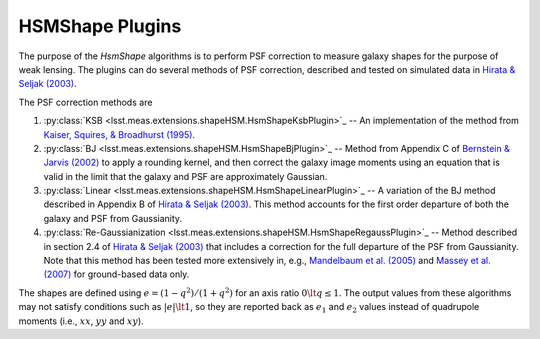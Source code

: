 .. py:currentmodule:: lsst.meas.extensions.shapeHSM

HSMShape Plugins
================

The purpose of the `HsmShape` algorithms is to perform PSF correction to measure galaxy shapes for the purpose of weak lensing.
The plugins can do several methods of PSF correction, described and tested on simulated data in `Hirata & Seljak (2003) <http://adsabs.harvard.edu/abs/2003MNRAS.343..459H>`_.

The PSF correction methods are

1. :py:class:`KSB <lsst.meas.extensions.shapeHSM.HsmShapeKsbPlugin>`_ --
   An implementation of the method from `Kaiser, Squires, & Broadhurst (1995) <http://adsabs.harvard.edu/abs/1995ApJ...449..460K>`_.

2. :py:class:`BJ <lsst.meas.extensions.shapeHSM.HsmShapeBjPlugin>`_ --
   Method from Appendix C of `Bernstein & Jarvis (2002) <http://adsabs.harvard.edu/abs/2002AJ....123..583B>`_ to apply a
   rounding kernel, and then correct the galaxy image moments using an
   equation that is valid in the limit that the galaxy and PSF are
   approximately Gaussian.

3. :py:class:`Linear <lsst.meas.extensions.shapeHSM.HsmShapeLinearPlugin>`_ --
   A variation of the BJ method described in Appendix B of `Hirata & Seljak (2003) <http://adsabs.harvard.edu/abs/2003MNRAS.343..459H>`_.
   This method accounts for the first order departure of both the galaxy and PSF from Gaussianity.

4. :py:class:`Re-Gaussianization <lsst.meas.extensions.shapeHSM.HsmShapeRegaussPlugin>`_ --
   Method described in section 2.4 of `Hirata & Seljak (2003) <http://adsabs.harvard.edu/abs/2003MNRAS.343..459H>`_ that includes a correction for the full departure of the PSF from Gaussianity.
   Note that this method has been tested more extensively in, e.g., `Mandelbaum et al. (2005) <http://adsabs.harvard.edu/abs/2005MNRAS.361.1287M>`_ and `Massey et al. (2007) <http://adsabs.harvard.edu/abs/2007MNRAS.376...13M>`_ for ground-based data only.

The shapes are defined using :math:`e = (1-q^2)/(1+q^2)` for an axis ratio :math:`0 \lt q \le 1`.
The output values from these algorithms may not satisfy conditions such as :math:`|e| \lt 1`, so they are reported back as :math:`e_1` and :math:`e_2` values instead of quadrupole moments (i.e., :math:`xx`, :math:`yy` and :math:`xy`).
